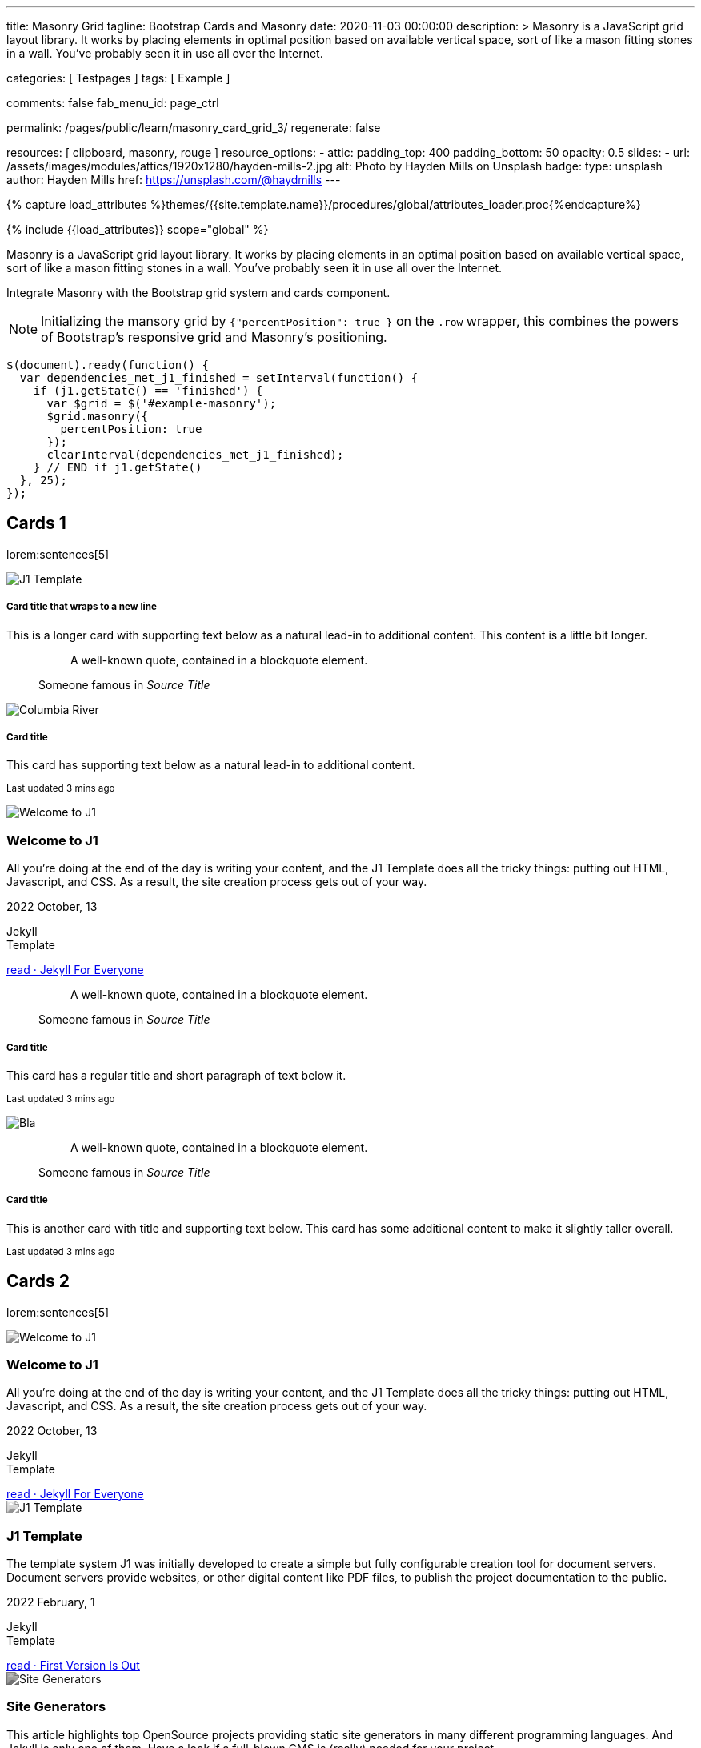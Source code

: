 ---
title:                                  Masonry Grid
tagline:                                Bootstrap Cards and Masonry
date:                                   2020-11-03 00:00:00
description: >
                                        Masonry is a JavaScript grid layout library. It works by placing elements in
                                        optimal position based on available vertical space, sort of like a mason
                                        fitting stones in a wall. You’ve probably seen it in use all over the Internet.

categories:                             [ Testpages ]
tags:                                   [ Example ]

comments:                               false
fab_menu_id:                            page_ctrl

permalink:                              /pages/public/learn/masonry_card_grid_3/
regenerate:                             false

resources:                              [ clipboard, masonry, rouge ]
resource_options:
  - attic:
      padding_top:                      400
      padding_bottom:                   50
      opacity:                          0.5
      slides:
        - url:                          /assets/images/modules/attics/1920x1280/hayden-mills-2.jpg
          alt:                          Photo by Hayden Mills on Unsplash
          badge:
            type:                       unsplash
            author:                     Hayden Mills
            href:                       https://unsplash.com/@haydmills
---

// Page Initializer
// =============================================================================
// Enable the Liquid Preprocessor
:page-liquid:

// Set (local) page attributes here
// -----------------------------------------------------------------------------
// :page--attr:                         <attr-value>
:images-dir:                            {imagesdir}/pages/roundtrip/100_present_images

//  Load Liquid procedures
// -----------------------------------------------------------------------------
{% capture load_attributes %}themes/{{site.template.name}}/procedures/global/attributes_loader.proc{%endcapture%}

// Load page attributes
// -----------------------------------------------------------------------------
{% include {{load_attributes}} scope="global" %}

// Page content
// ~~~~~~~~~~~~~~~~~~~~~~~~~~~~~~~~~~~~~~~~~~~~~~~~~~~~~~~~~~~~~~~~~~~~~~~~~~~~~

Masonry is a JavaScript grid layout library. It works by placing elements in
an optimal position based on available vertical space, sort of like a mason
fitting stones in a wall. You’ve probably seen it in use all over the Internet.

// Include sub-documents (if any)
// -----------------------------------------------------------------------------

// See: https://getbootstrap.com/docs/5.0/examples/masonry/
// See: https://masonry.desandro.com/
// See: https://tympanus.net/Development/GridLoadingEffects/index.html

Integrate Masonry with the Bootstrap grid system and cards component.

NOTE: Initializing the mansory grid by `{"percentPosition": true }` on the
`.row` wrapper, this combines the powers of Bootstrap's responsive grid
and Masonry's positioning.

[source, js, role="mb-5"]
----
$(document).ready(function() {
  var dependencies_met_j1_finished = setInterval(function() {
    if (j1.getState() == 'finished') {
      var $grid = $('#example-masonry');
      $grid.masonry({
        percentPosition: true
      });
      clearInterval(dependencies_met_j1_finished);
    } // END if j1.getState()
  }, 25);
});
----


== Cards 1

lorem:sentences[5]

++++
<div class="content mt-5 mb-5">
  <div id="example-masonry" class="row">

    <div class="col-sm-6 col-lg-4 mb-4">
      <div class="card">
        <img class="img-fluid img-object--cover g-height-300" src="/assets/images/modules/attics/1920x1280/alexander-redl.jpg" alt="J1 Template" style="filter: grayscale(0) contrast(1) brightness(1);">
        <div class="card-body">
          <h5 class="card-title">Card title that wraps to a new line</h5>
          <p class="card-text">This is a longer card with supporting text below as a natural lead-in to additional content. This content is a little bit longer.</p>
        </div>
      </div>
    </div>

    <div class="col-sm-6 col-lg-4 mb-4">
      <div class="card p-3">
        <figure class="p-3 mb-0">
          <blockquote class="blockquote">
            <p>A well-known quote, contained in a blockquote element.</p>
          </blockquote>
          <figcaption class="blockquote-footer mb-0 text-muted">
            Someone famous in <cite title="Source Title">Source Title</cite>
          </figcaption>
        </figure>
      </div>
    </div>

    <div class="col-sm-6 col-lg-4 mb-4">
      <div class="card">
        <img class="img-fluid img-object--cover" src="/assets/images/collections/blog/wikipedia/columbia-river.1200x400.jpg" alt="Columbia River" style="filter: grayscale(0) contrast(1) brightness(1);">

        <div class="card-body">
          <h5 class="card-title">Card title</h5>
          <p class="card-text">This card has supporting text below as a natural lead-in to additional content.</p>
          <p class="card-text"><small class="text-muted">Last updated 3 mins ago</small></p>
        </div>
      </div>
    </div>

    <div class="col-sm-6 col-lg-4 mb-4">
      <article class="card">
      <img class="img-fluid img-object--cover g-height-250" src="/assets/images/modules/attics/1920x1280/hayden-mills-2.jpg" alt="Welcome to J1" style="filter: grayscale(0) contrast(1) brightness(1);">
      	<h3 class="card-header bg-primary notoc notranslate">Welcome to J1</h3>
      	<!-- Body|Excerpt -->
      	<div class="card-body r-text-300 mt-0">
      	  <div class="paragraph dropcap">
      		<p class="dropcap"><span class="j1-dropcap">A</span>ll you’re doing at the end of the day is writing your content, and the J1
      		  Template does all the tricky things: putting out HTML, Javascript, and CSS.
      		  As a result, the site creation process gets out of your way.</p>
      	  </div>
      	</div>
      	<!-- End Body|Excerpt -->
      	<div class="card-footer r-text-200">
      	  <div class="card-footer-text">
      		<i class="mdi mdi-calendar-blank md-grey-900 mr-1"></i>2022 October, 13
      		<!-- Cleanup categories by given blacklist -->
      		<!-- Build element strings -->
      		<p class="result-item-text small mb-3 notranslate">
      		  <i class="mdi mdi-tag-text-outline mdi-18px mr-1"></i>
      		  <span class="sr-categories">Jekyll</span>
      		  <br>
      		  <i class="mdi mdi-tag mdi-18px mr-1"></i>
      		  <span class="sr-tags">Template</span>
      		</p>
      	  </div>
      	  <a class="card-link md-grey-900 text-lowercase" href="/posts/public/featured/jekyll/2022/10/13/welcome-to-j1/">
      		read · Jekyll For Everyone
      	  </a>
      	</div>
      </article>
    </div>

    <div class="col-sm-6 col-lg-4 mb-4">
      <div class="card bg-primary text-white text-center p-3">
        <figure class="mb-0">
          <blockquote class="blockquote">
            <p>A well-known quote, contained in a blockquote element.</p>
          </blockquote>
          <figcaption class="blockquote-footer mb-0 text-white">
            Someone famous in <cite title="Source Title">Source Title</cite>
          </figcaption>
        </figure>
      </div>
    </div>

    <div class="col-sm-6 col-lg-4 mb-4">
      <div class="card text-center">
        <div class="card-body">
          <h5 class="card-title">Card title</h5>
          <p class="card-text">This card has a regular title and short paragraph of text below it.</p>
          <p class="card-text"><small class="text-muted">Last updated 3 mins ago</small></p>
        </div>
      </div>
    </div>

    <div class="col-sm-6 col-lg-4 mb-4">
      <div class="card">
        <img class="img-fluid img-object--cover g-height-300" src="/assets/images/modules/attics/1920x1280/quino-al-2.jpg" alt="Bla" style="filter: grayscale(0) contrast(1) brightness(1);">
      </div>
    </div>

    <div class="col-sm-6 col-lg-4 mb-4">
      <div class="card p-3 text-end">
        <figure class="mb-0">
          <blockquote class="blockquote">
            <p>A well-known quote, contained in a blockquote element.</p>
          </blockquote>
          <figcaption class="blockquote-footer mb-0 text-muted">
            Someone famous in <cite title="Source Title">Source Title</cite>
          </figcaption>
        </figure>
      </div>
    </div>

    <div class="col-sm-6 col-lg-4 mb-4">
      <div class="card">
        <div class="card-body">
          <h5 class="card-title">Card title</h5>
          <p class="card-text">This is another card with title and supporting text below. This card has some additional content to make it slightly taller overall.</p>
          <p class="card-text"><small class="text-muted">Last updated 3 mins ago</small></p>
        </div>
      </div>
    </div>
  </div>
</div>
++++


== Cards 2

lorem:sentences[5]

++++
<div class="content mt-5">
  <div id="example-masonry-2" class="row">

    <div class="col-sm-6 col-lg-4 mb-4">
      <article class="card card-same-height raised-z0 mb-5">
        <img class="img-fluid img-object--cover g-height-300" src="/assets/images/modules/attics/katie-moum-1920x1280.jpg" alt="Welcome to J1" style="filter: grayscale(1) contrast(1) brightness(1);">
        <h3 class="card-header bg-primary notoc notranslate">Welcome to J1</h3>
        <!-- Body|Excerpt -->
        <div class="card-body r-text-300 mt-0">
          <div class="paragraph dropcap">
            <p class="dropcap"><span class="j1-dropcap">A</span>ll you’re doing at the end of the day is writing your content, and the J1
              Template does all the tricky things: putting out HTML, Javascript, and CSS.
              As a result, the site creation process gets out of your way.</p>
          </div>
        </div>
        <!-- End Body|Excerpt -->
        <div class="card-footer r-text-200">
          <div class="card-footer-text">
            <i class="mdi mdi-calendar-blank md-grey-900 mr-1"></i>2022 October, 13
            <!-- Cleanup categories by given blacklist -->
            <!-- Build element strings -->
            <p class="result-item-text small mb-3 notranslate">
              <i class="mdi mdi-tag-text-outline mdi-18px mr-1"></i>
              <span class="sr-categories">Jekyll</span>
              <br>
              <i class="mdi mdi-tag mdi-18px mr-1"></i>
              <span class="sr-tags">Template</span>
            </p>
          </div>
          <a class="card-link md-grey-900 text-lowercase" href="/posts/public/featured/jekyll/2022/10/13/welcome-to-j1/">
            read · Jekyll For Everyone
          </a>
        </div>
      </article>
    </div>

    <div class="col-sm-6 col-lg-4 mb-4">
      <article class="card card-same-height raised-z0 mb-5">
        <img class="img-fluid img-object--cover g-height-300" src="/assets/images/modules/attics/1920x1280/alexander-redl.jpg" alt="J1 Template" style="filter: grayscale(1) contrast(1) brightness(1);">
        <h3 class="card-header bg-primary notoc notranslate">J1 Template</h3>
        <!-- Body|Excerpt -->
        <div class="card-body r-text-300 mt-0">
          <div class="paragraph dropcap">
            <p class="dropcap"><span class="j1-dropcap">T</span>he template system J1 was initially developed to create a simple but fully
              configurable creation tool for document servers. Document servers provide
              websites, or other digital content like PDF files, to publish the project
              documentation to the public.</p>
          </div>
        </div>
        <!-- End Body|Excerpt -->
        <div class="card-footer r-text-200">
          <div class="card-footer-text">
            <i class="mdi mdi-calendar-blank md-grey-900 mr-1"></i>2022 February,  1
            <!-- Cleanup categories by given blacklist -->
            <!-- Build element strings -->
            <p class="result-item-text small mb-3 notranslate">
              <i class="mdi mdi-tag-text-outline mdi-18px mr-1"></i>
              <span class="sr-categories">Jekyll</span>
              <br>
              <i class="mdi mdi-tag mdi-18px mr-1"></i>
              <span class="sr-tags">Template</span>
            </p>
          </div>
          <a class="card-link md-grey-900 text-lowercase" href="/posts/public/featured/jekyll/2022/02/01/about-j1/">
            read · First Version Is Out
          </a>
        </div>
      </article>
    </div>

    <div class="col-sm-6 col-lg-4 mb-4">
      <article class="card card-same-height raised-z0 mb-5">
        <!-- [INFO   ] [j1.layouts.content_generator_news_panel_posts.html ] [ place post image ] -->
        <img class="img-fluid img-object--cover g-height-300" src="/assets/images/modules/attics/machine-generator-1920x1280.jpg" alt="Site Generators" style="filter: grayscale(1) contrast(0.8) brightness(0.8);">
        <h3 class="card-header bg-primary notoc notranslate">Site Generators</h3>
        <!-- Body|Excerpt -->
        <div class="card-body r-text-300 mt-0">
          <div class="paragraph dropcap">
            <p class="dropcap"><span class="j1-dropcap">T</span>his article highlights top OpenSource projects providing static site
              generators in many different programming languages. And Jekyll is only
              one of them. Have a look if a full-blown CMS is (really) needed for your
              project.</p>
          </div>
        </div>
        <!-- End Body|Excerpt -->
        <div class="card-footer r-text-200">
          <div class="card-footer-text">
            <i class="mdi mdi-calendar-blank md-grey-900 mr-1"></i>2021 February,  1
            <!-- Cleanup categories by given blacklist -->
            <!-- Build element strings -->
            <p class="result-item-text small mb-3 notranslate">
              <i class="mdi mdi-tag-text-outline mdi-18px mr-1"></i>
              <span class="sr-categories">Jekyll</span>
              <br>
              <i class="mdi mdi-tag mdi-18px mr-1"></i>
              <span class="sr-tags">Template</span>
            </p>
          </div>
          <a class="card-link md-grey-900 text-lowercase" href="/posts/public/featured/jekyll/2021/02/01/site-generators/">
            read · Top Open Source
          </a>
        </div>
      </article>
    </div>

    <div class="col-sm-6 col-lg-4 mb-4">
      <article class="card card-same-height raised-z0 mb-5">
        <!-- [INFO   ] [j1.layouts.content_generator_news_panel_posts.html ] [ place post image ] -->
        <img class="img-fluid img-object--cover g-height-300" src="/assets/images/modules/attics/cookies-1920x1200.jpg" alt="Cookies" style="filter: grayscale(1) contrast(0.8) brightness(0.8);">
        <h3 class="card-header bg-primary notoc notranslate">Cookies</h3>
        <!-- Body|Excerpt -->
        <div class="card-body r-text-300 mt-0">
          <div class="paragraph dropcap">
            <p class="dropcap"><span class="j1-dropcap">I</span>s it needed for visitors to know what cookies are about? No doubts, you’re
              requested to inform - in Europe for legal reasons. All users visiting websites
              are bothered all the time to accept cookies. For good reasons.</p>
          </div>
        </div>
        <!-- End Body|Excerpt -->
        <div class="card-footer r-text-200">
          <div class="card-footer-text">
            <i class="mdi mdi-calendar-blank md-grey-900 mr-1"></i>2021 January,  1
            <!-- Cleanup categories by given blacklist -->
            <!-- Build element strings -->
            <p class="result-item-text small mb-3 notranslate">
              <i class="mdi mdi-tag-text-outline mdi-18px mr-1"></i>
              <span class="sr-categories">Technology</span>
              <br>
              <i class="mdi mdi-tag mdi-18px mr-1"></i>
              <span class="sr-tags">Cookies</span>
            </p>
          </div>
          <a class="card-link md-grey-900 text-lowercase" href="/posts/public/featured/technology/2021/01/01/about-cookies/">
            read · Good To Know
          </a>
        </div>
      </article>
    </div>

    <div class="col-sm-6 col-lg-4 mb-4">
      <article class="card card-same-height raised-z0 mb-5">
        <!-- [INFO   ] [j1.layouts.content_generator_news_panel_posts.html ] [ place post image ] -->
        <img class="img-fluid img-object--cover g-height-300" src="/assets/images/collections/blog/wikipedia/columbia-river.1200x400.jpg" alt="Columbia River" style="filter: grayscale(1) contrast(0.8) brightness(0.8);">
        <h3 class="card-header bg-primary notoc notranslate">Columbia River</h3>
        <!-- Body|Excerpt -->
        <div class="card-body r-text-300 mt-0">
          <div class="paragraph dropcap">
            <p class="dropcap"><span class="j1-dropcap">C</span>olumbia River is the largest river in the Pacific Northwest region of
              North America. It flows northwest and then south into the US state of Washington,
              then turns west to form most of the border between Washington and the state of
              Oregon before emptying into the Pacific Ocean.</p>
          </div>
        </div>
        <!-- End Body|Excerpt -->
        <div class="card-footer r-text-200">
          <div class="card-footer-text">
            <i class="mdi mdi-calendar-blank md-grey-900 mr-1"></i>2020 January,  3
            <!-- Cleanup categories by given blacklist -->
            <!-- Build element strings -->
            <p class="result-item-text small mb-3 notranslate">
              <i class="mdi mdi-tag-text-outline mdi-18px mr-1"></i>
              <span class="sr-categories">Wikipedia</span>
              <br>
              <i class="mdi mdi-tag mdi-18px mr-1"></i>
              <span class="sr-tags">USA · Rivers</span>
            </p>
          </div>
          <a class="card-link md-grey-900 text-lowercase" href="/posts/public/series/wikipedia/2020/01/03/post-wiki-series/">
            read · Largest River In The Pacific Northwest
          </a>
        </div>
      </article>
    </div>

    <div class="col-sm-6 col-lg-4 mb-4">
      <article class="card card-same-height raised-z0 mb-5">
        <!-- [INFO   ] [j1.layouts.content_generator_news_panel_posts.html ] [ place post image ] -->
        <img class="img-fluid img-object--cover g-height-300" src="/assets/images/collections/blog/wikipedia/narcise-snake-pits.1200x400.jpg" alt="Narcisse Snake Dens" style="filter: grayscale(1) contrast(0.8) brightness(0.8);">
        <h3 class="card-header bg-primary notoc notranslate">Narcisse Snake Dens</h3>
        <!-- Body|Excerpt -->
        <div class="card-body r-text-300 mt-0">
          <div class="paragraph dropcap">
            <p class="dropcap"><span class="j1-dropcap">N</span>arcisse Snake Pits are located in the Rural Municipality of Armstrong
              about 6 kilometres (3.7 mi) north of Narcisse, Manitoba, Canada. The dens
              are the winter home of tens of thousands of red-sided garter snakes
              (Thamnophis sirtalis parietalis).</p>
          </div>
        </div>
        <!-- End Body|Excerpt -->
        <div class="card-footer r-text-200">
          <div class="card-footer-text">
            <i class="mdi mdi-calendar-blank md-grey-900 mr-1"></i>2020 January,  2
            <!-- Cleanup categories by given blacklist -->
            <!-- Build element strings -->
            <p class="result-item-text small mb-3 notranslate">
              <i class="mdi mdi-tag-text-outline mdi-18px mr-1"></i>
              <span class="sr-categories">Wikipedia</span>
              <br>
              <i class="mdi mdi-tag mdi-18px mr-1"></i>
              <span class="sr-tags">Canada · Cities</span>
            </p>
          </div>
          <a class="card-link md-grey-900 text-lowercase" href="/posts/public/series/wikipedia/2020/01/02/post-wiki-series/">
            read · Largest Snake Population
          </a>
        </div>
      </article>
    </div>

  </div>
</div>
++++
